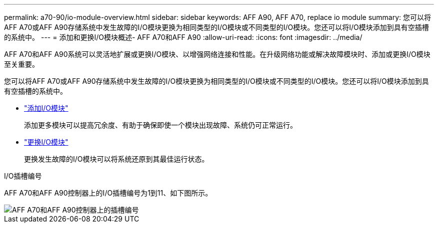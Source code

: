 ---
permalink: a70-90/io-module-overview.html 
sidebar: sidebar 
keywords: AFF A90, AFF A70, replace io module 
summary: 您可以将AFF A70或AFF A90存储系统中发生故障的I/O模块更换为相同类型的I/O模块或不同类型的I/O模块。您还可以将I/O模块添加到具有空插槽的系统中。 
---
= 添加和更换I/O模块概述- AFF A70和AFF A90
:allow-uri-read: 
:icons: font
:imagesdir: ../media/


[role="lead"]
AFF A70和AFF A90系统可以灵活地扩展或更换I/O模块、以增强网络连接和性能。在升级网络功能或解决故障模块时、添加或更换I/O模块至关重要。

您可以将AFF A70或AFF A90存储系统中发生故障的I/O模块更换为相同类型的I/O模块或不同类型的I/O模块。您还可以将I/O模块添加到具有空插槽的系统中。

* link:io-module-add.html["添加I/O模块"]
+
添加更多模块可以提高冗余度、有助于确保即使一个模块出现故障、系统仍可正常运行。

* link:io-module-replace.html["更换I/O模块"]
+
更换发生故障的I/O模块可以将系统还原到其最佳运行状态。



.I/O插槽编号
AFF A70和AFF A90控制器上的I/O插槽编号为1到11、如下图所示。

image::../media/drw_a1K_back_slots_labeled_ieops-2162.svg[AFF A70和AFF A90控制器上的插槽编号]
